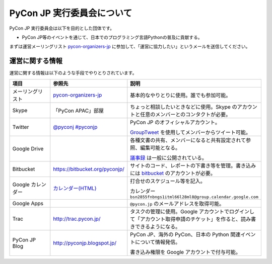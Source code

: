 =============================
 PyCon JP 実行委員会について
=============================

PyCon JP 実行委員会は以下を目的とした団体です。

- PyCon JP等のイベントを通じて、日本でのプログラミング言語Pythonの普及に貢献する。

まずは運営メーリングリスト `pycon-organizers-jp <http://groups.google.com/group/pycon-organizers-jp>`_ に参加して、「運営に協力したい」というメールを送信してください。

運営に関する情報
================
運営に関する情報は以下のような手段でやりとりされています。

.. list-table::
   :widths: 20 30 50
   :header-rows: 1

   * - 項目
     - 参照先
     - 説明
   * - メーリングリスト
     - `pycon-organizers-jp <http://groups.google.com/group/pycon-organizers-jp>`_
     - 基本的なやりとりに使用。誰でも参加可能。
   * - Skype
     - 「PyCon APAC」部屋
     - ちょっと相談したいときなどに使用。Skype のアカウントと任意のメンバーとのコンタクトが必要。
   * - Twitter
     - `@pyconj <https://twitter.com/#!/pyconj>`_
       `#pyconjp <https://twitter.com/#!/search/%23pyconjp>`_
     - PyCon JP のオフィシャルアカウント。

       `GroupTweet <http://www.grouptweet.com/>`_ を使用してメンバーからツイート可能。
   * - Google Drive
     -
     - 各種文書の共有、メンバーになると共有設定されて参照、編集可能となる。

       `議事録 <https://docs.google.com/folder/d/0B_bw8GEmTD5OYzRNN0xsalRVSTQ/edit>`_ は一般に公開されている。
   * - Bitbucket
     - https://bitbucket.org/pyconjp/
     - サイトのコード、レポートの下書き等を管理。書き込みには `bitbucket <https://bitbucket.org/>`_ のアカウントが必要。
   * - Google カレンダー
     - `カレンダー(HTML) <https://www.google.com/calendar/embed?src=bsn2855fnbngs1itml66l28ml8%40group.calendar.google.com&ctz=Asia/Tokyo>`_
     - 打合せのスケジュール等を記入。

       カレンダー ``bsn2855fnbngs1itml66l28ml8@group.calendar.google.com``
   * - Google Apps
     -
     - ``@pycon.jp`` のメールアドレスを取得可能。
   * - Trac
     - http://trac.pycon.jp/
     - タスクの管理に使用。Google アカウントでログインして「アカウント取得申請のチケット」を作ると、読み書きできるようになる。
   * - PyCon JP Blog
     - http://pyconjp.blogspot.jp/
     - PyCon JP、海外の PyCon、日本の Python 関連イベントについて情報発信。

       書き込み権限を Google アカウントで付与可能。
